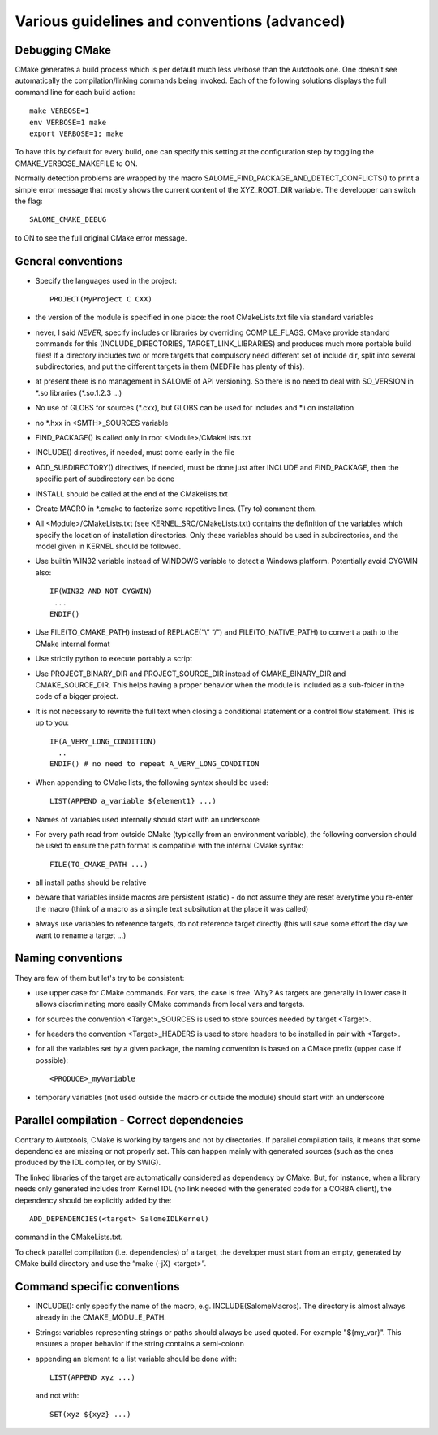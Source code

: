 Various guidelines and conventions (advanced)
=============================================

.. _debug:

Debugging CMake
---------------

CMake generates a build process which is per default much less verbose than the Autotools one. 
One doesn't see automatically the compilation/linking commands being invoked. 
Each of the following solutions displays the full command line for each build action::

  make VERBOSE=1
  env VERBOSE=1 make
  export VERBOSE=1; make

To have this by default for every build, one can specify this setting at the configuration 
step by toggling the CMAKE_VERBOSE_MAKEFILE to ON.

Normally detection problems are wrapped by the macro SALOME_FIND_PACKAGE_AND_DETECT_CONFLICTS() to print a simple error message that mostly shows the current content of the XYZ_ROOT_DIR variable. The developper can switch the flag::

  SALOME_CMAKE_DEBUG
  
to ON to see the full original CMake error message.

.. _conventions:

General conventions
-------------------
* Specify the languages used in the project::

    PROJECT(MyProject C CXX)

* the version of the module is specified in one place: the root CMakeLists.txt file via standard variables
* never, I said *NEVER*, specify includes or libraries by overriding COMPILE_FLAGS. CMake provide standard commands for this (INCLUDE_DIRECTORIES, TARGET_LINK_LIBRARIES) and produces much more portable build files! If a directory includes two or more targets that compulsory need different set of include dir, split into several subdirectories, and put the different targets in them (MEDFile has plenty of this).
* at present there is no management in SALOME of API versioning. So there is no need to deal with SO_VERSION in \*.so libraries (\*.so.1.2.3 …)
* No use of GLOBS for sources (\*.cxx), but GLOBS can be used for includes and \*.i on installation
* no \*.hxx in <SMTH>_SOURCES variable
* FIND_PACKAGE() is called only in root <Module>/CMakeLists.txt
* INCLUDE() directives, if needed, must come early in the file
* ADD_SUBDIRECTORY() directives, if needed, must be done just after INCLUDE and FIND_PACKAGE, then the specific part of subdirectory can be done
* INSTALL should be called at the end of the CMakelists.txt
* Create MACRO in \*.cmake to factorize some repetitive lines. (Try to) comment them. 
* All <Module>/CMakeLists.txt (see KERNEL_SRC/CMakeLists.txt) contains the definition of the variables which specify the location of installation directories. Only these variables should be used in subdirectories, and the model given in KERNEL should be followed.
* Use builtin WIN32 variable instead of WINDOWS variable to detect a Windows platform. Potentially avoid CYGWIN also::

    IF(WIN32 AND NOT CYGWIN)
     ...
    ENDIF()

* Use FILE(TO_CMAKE_PATH) instead of REPLACE(“\\” “/”) and FILE(TO_NATIVE_PATH) to convert a path to the CMake internal format
* Use strictly python to execute portably a script
* Use PROJECT_BINARY_DIR and PROJECT_SOURCE_DIR instead of CMAKE_BINARY_DIR and CMAKE_SOURCE_DIR. This helps having a proper behavior when the module is included as a sub-folder in the code of a bigger project.
* It is not necessary to rewrite the full text when closing a conditional statement or a control flow statement. This is up to you::

    IF(A_VERY_LONG_CONDITION)
      ..
    ENDIF() # no need to repeat A_VERY_LONG_CONDITION 

* When appending to CMake lists, the following syntax should be used::

    LIST(APPEND a_variable ${element1} ...)

* Names of variables used internally should start with an underscore
* For every path read from outside CMake (typically from an environment variable), the following conversion should be used to ensure the path format is compatible with the internal CMake syntax::

    FILE(TO_CMAKE_PATH ...)

* all install paths should be relative
* beware that variables inside macros are persistent (static) - do not assume they are reset everytime you re-enter the macro (think of a macro as a simple text subsitution at the place it was called)
* always use variables to reference targets, do not reference target directly (this will save some effort the day we want to rename a target ...)


.. _naming_conventions:

Naming conventions
------------------
They are few of them but let's try to be consistent:

* use upper case for CMake commands. For vars, the case is free. Why? As targets are generally in lower case it allows discriminating more easily CMake commands from local vars and targets.
* for sources the convention <Target>_SOURCES is used to store sources needed by target <Target>.
* for headers the convention <Target>_HEADERS is used to store headers to be installed in pair with <Target>.
* for all the variables set by a given package, the naming convention is based on a CMake prefix (upper case if possible)::

    <PRODUCE>_myVariable

* temporary variables (not used outside the macro or outside the module) should start with an underscore


.. _dependencies:

Parallel compilation - Correct dependencies
-------------------------------------------
Contrary to Autotools, CMake is working by targets and not by directories. If parallel compilation fails, it means that some dependencies are missing or not properly set. This can happen mainly with generated sources (such as the ones produced by the IDL compiler, or by SWIG).

The linked libraries of the target are automatically considered as dependency by CMake. But, for instance, when a library needs only generated includes from Kernel IDL (no link needed with the generated code for a CORBA client), the dependency should be explicitly added by the::

  ADD_DEPENDENCIES(<target> SalomeIDLKernel) 

command in the CMakeLists.txt.

To check parallel compilation (i.e. dependencies) of a target, the developer must start from an empty, generated by CMake build directory and use the “make (-jX) <target>”.

.. _cmd_conventions:

Command specific conventions
----------------------------

* INCLUDE(): only specify the name of the macro, e.g. INCLUDE(SalomeMacros). The directory is almost always already in the CMAKE_MODULE_PATH.
* Strings: variables representing strings or paths should always be used quoted. For example "${my_var}". This ensures a proper behavior if the string contains a semi-colonn
* appending an element to a list variable should be done with::

    LIST(APPEND xyz ...)

  and not with::
    
    SET(xyz ${xyz} ...)    




